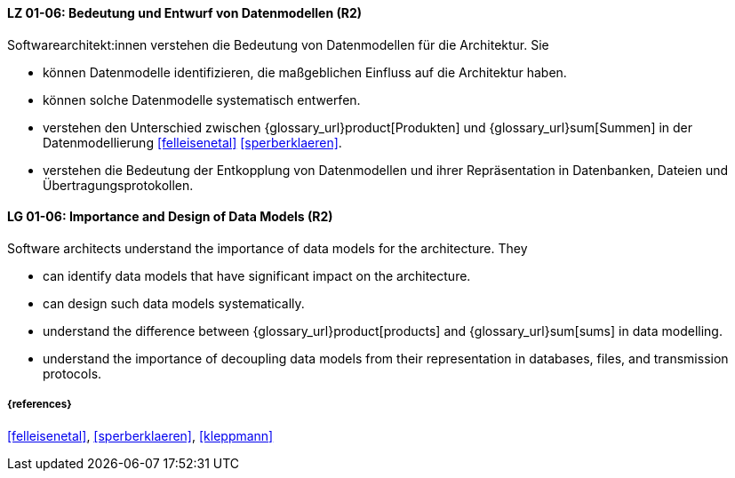 
// tag::DE[]
[[LG-01-06]]
==== LZ 01-06: Bedeutung und Entwurf von Datenmodellen (R2)

Softwarearchitekt:innen verstehen die Bedeutung von Datenmodellen für die Architektur.  
Sie

* können Datenmodelle identifizieren, die maßgeblichen Einfluss auf die Architektur haben. 
* können solche Datenmodelle systematisch entwerfen. 
* verstehen den Unterschied zwischen {glossary_url}product[Produkten] und {glossary_url}sum[Summen] in der Datenmodellierung <<felleisenetal>> <<sperberklaeren>>. 
* verstehen die Bedeutung der Entkopplung von Datenmodellen und ihrer Repräsentation in Datenbanken, Dateien und Übertragungsprotokollen. 


// end::DE[]

// tag::EN[]
[[LG-01-06]]
==== LG 01-06: Importance and Design of Data Models (R2)

Software architects understand the importance of data models for the architecture.  
They

* can identify data models that have significant impact on the  architecture. 
* can design such data models systematically. 
* understand the difference between {glossary_url}product[products] and {glossary_url}sum[sums] in data modelling.
* understand the importance of decoupling data models from their representation in databases, files, and transmission protocols.


// end::EN[]

===== {references}
<<felleisenetal>>, <<sperberklaeren>>, <<kleppmann>>
